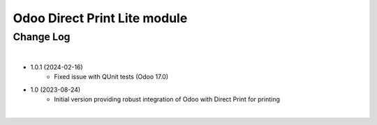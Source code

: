 Odoo Direct Print Lite module
=============================


Change Log
##########

|

* 1.0.1 (2024-02-16)
    - Fixed issue with QUnit tests (Odoo 17.0)

* 1.0 (2023-08-24)
    - Initial version providing robust integration of Odoo with Direct Print for printing

|
